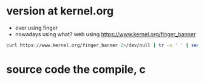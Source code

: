 * version at kernel.org

- ever using finger
- nowadays using what? web using https://www.kernel.org/finger_banner

#+BEGIN_SRC sh
curl https://www.kernel.org/finger_banner 2>/dev/null | tr -s ' ' | sed -e 's/e version/e . version/' -e 's/t version/t . version/'
#+END_SRC

#+RESULTS:
| The | latest | stable     |    0 | version | of | the | Linux | kernel | is: |         5.0.7 |       |
| The | latest | mainline   |    0 | version | of | the | Linux | kernel | is: |       5.1-rc4 |       |
| The | latest | stable     |  5.0 | version | of | the | Linux | kernel | is: |         5.0.7 |       |
| The | latest | stable     |  4.2 | version | of | the | Linux | kernel | is: |       4.20.17 | (EOL) |
| The | latest | longterm   | 4.19 | version | of | the | Linux | kernel | is: |       4.19.34 |       |
| The | latest | longterm   | 4.14 | version | of | the | Linux | kernel | is: |      4.14.111 |       |
| The | latest | longterm   |  4.9 | version | of | the | Linux | kernel | is: |       4.9.168 |       |
| The | latest | longterm   |  4.4 | version | of | the | Linux | kernel | is: |       4.4.178 |       |
| The | latest | longterm   | 3.18 | version | of | the | Linux | kernel | is: |      3.18.138 | (EOL) |
| The | latest | longterm   | 3.16 | version | of | the | Linux | kernel | is: |       3.16.65 |       |
| The | latest | linux-next |    0 | version | of | the | Linux | kernel | is: | next-20190412 |       |

* source code the compile, c
